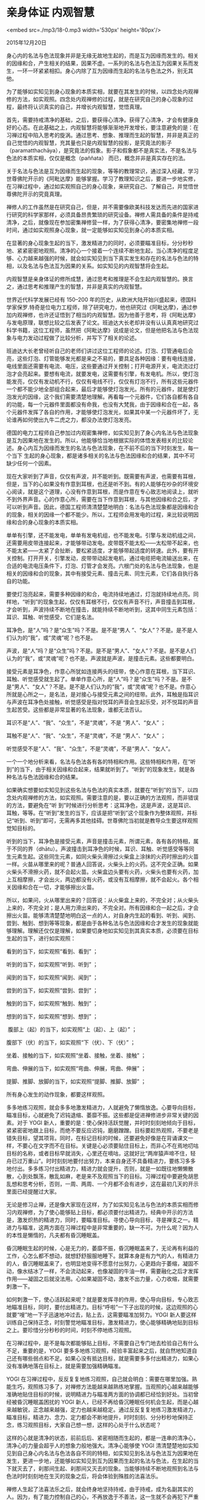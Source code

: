 * 亲身体证 内观智慧

<embed src=./mp3/18-0.mp3 width='530px' height='80px'/>

2015年12月20日

身心内的名法与色法现象并非是无缘无故地生起的，而是互为因缘而发生的。相关的因缘和合，产生相关的结果，因果不虚。一系列的名法与色法互为因果关系而发生，一环一环紧紧相扣。身心内除了互为因缘而生起的名法与色法之外，别无其他。

为了能够如实知见到身心现象的本质实相，就要在其发生的时候，以四念处内观禅修的方法，如实观照。四念处内观禅修的过程，就是在研究自己的身心现象的过程，最终将认识真实的自己，并增长内观智慧，觉悟真理。

首先，需要持戒清净的基础，之后，要获得心清净。获得了心清净，才会有健康良好的心态。在此基础之上，内观智慧将能够渐渐地开发增长，要注意避免的是：在习禅过程中陷入思考的旋涡。通过思考、想象、推理而生起的智慧，并非是真正的自己觉悟的内观智慧，充其量也只是内观智慧的投影，是究竟法的影子（paramatthachāya），是究竟法的假象。影子和假象都不是真实法，不是名法与色法的本质实相，仅仅是概念（paññata）
而已，概念并非是真实存在的法。

关于名法与色法是互为因缘而生起的现象，等等的教理常识，通过深入经藏，学习世尊佛陀开示的《阿毗达摩》能够掌握。学习了教理知识之后，要进一步地实修，在习禅过程中，通过如实观照自己的身心现象，来研究自己、了解自己，并觉悟世尊佛陀开示的究竟真理。 

禅修人的工作虽然是在研究自己，但是，并不需要像欧美科技发达而先进的国家进行研究的科学家那样，必须具备昂贵繁琐的研究设备。禅修人需具备的条件是持戒清净，之后，就像现在参加密集禅修营一样，为了获得心清净，要密集地禅修一段时间，通过如实观照身心现象，就一定能够如实知见到身心的本质实相。 

在显著的身心现象生起的当下，激发精进力的同时，必须要瞄准目标，分分秒秒地、紧紧密密地观照。清净的心一个接着一个连续不断地生起，当心清净的程度足够、心力越来越强的时候，就会如实知见到当下真实发生和存在的名法与色法的特相，以及名法与色法互为因果的关系。如实知见的内观智慧将会生起。 

内观智慧是亲身体证的修所成慧，通过思考和推理是不会生起内观智慧的。换言之，通过思考和推理产生的智慧，并非是真实的内观智慧。

世界近代科学发展已经有 150--200
年的历史，从欧洲大陆开始兴盛起来，德国科学家保罗.特奇是位电力工程师，除了研究电力，他也研究过《阿毗达摩》，通过参加内观禅修，也许还证悟到了相当的内观智慧。因为他善于思考，将《阿毗达摩》与发电原理，联想比较之后发表了论文。班迪达大长老却并没有认认真真地研究过科学书籍，这位工程师，虽然把《阿毗达摩》说成是论文，但是他把名法与色法现象与电力发动过程做了比较分析，并写下了相关的论述。 

班迪达大长老曾经听自己的老师们讲过这位工程师的论述。灯泡、灯管通电后会亮，这些灯泡、灯管能够发光都是来之不易的，要具足各种因缘：要有电线连接，电线里面还需要有电流、电压，这些要通过开关控制；打开电源开关，电流流过灯泡才会亮起来。要想有电流，就要发电，这需要有引擎，有发电机。所以，使灯泡能发亮，仅仅有发动机不行，仅仅有电线不行，仅仅有灯泡不行，所有这些元器件一个都不能少地全部组合起来，最后才能够使灯泡发光。所有的元器件，就是使灯泡发光的因缘，这个我们需要清楚地理解。再看每一个元器件，它们各自都有各自的功能，每一个元器件里面都没有命我，也没有大梵我，由于因缘和合在一起，各个元器件发挥了各自的作用，才能够使灯泡发光，如果其中某一个元器件坏了，无论谁再如何使出九牛二虎之力，都没办法使灯泡发亮。 

[[./img/18-0.jpeg]]

德国的电力工程师自己参加过内观密集禅修，如实知见到了身心内名法与色法现象是互为因果地在发生的。所以，他能够恰当地根据实际的体悟发表相关的比较论述。身心内互为因缘而发生的名法与色法现象，在不前不后的当下时刻发生，每一个当下
生起的身心现象，都是诸多相关的名法与色法因缘和合的结果，其中不可缺少任何一个因素。 

现在大家听到了声音，仅仅有声波，并不能听到。既需要有声波，也需要有耳根，但是，当下的心如果没有作意到耳根，也还是听不到。有的人能够在吵杂的环境安心阅读，就是这个道理，心没有作意到耳根，而是作意在专心致志地阅读上，就听不到外界声音。心的作意心所，需要在当下作意到耳根，与其他因缘和合之后，才可以听到声音。因此，德国工程师清清楚楚地明白：名法与色法现象都是因缘和合的现象，相关的因缘一个都不能少。所以，工程师会用发电的过程，来比较说明因缘和合的身心现象的本质实相。 

单单有引擎，还不能发电，单单有发电机组，也不能发电。引擎与发动机组之间，还需要用皮带连接起来，才能够带动发电。皮带既不能太松------太松带不起来，也不能太紧------太紧了会扯断，要松紧适度，才能够带起适度的转速。此外，要有开关控制。打开开关，引擎发动，皮带带动起发电机，通过电缆把电流输送出来，在合适的电流电压条件下，灯泡、灯管才会发亮。六根门处的名法与色法现象，也是相关的因缘和合的现象，其中有接受元素、撞击元素、同生元素，它们各自执行各自的功能。

要使灯泡亮起来，需要多种因缘的和合，电流持续地通过，灯泡就持续地点亮。同样地，“听到”的现象生起，仅仅有耳根不行，仅仅有声音不行，声音撞击到耳根，才会听到，声波持续不断地在撞击，就能持续不断地听到，这其中同生元素包括：耳识、耳触、听觉感受，它们是名法。

耳净色，是“人”吗？是“众生”吗？不是。是不是“男人 ”、“女人”？不是。是不是人们认为的“我”，或“灵魂”呢？也不是。

声波，是“人”吗？是“众生”吗？不是。是不是“男人”、“女人”？不是。是不是人们认为的“我”，或“灵魂”呢？也不是。声波就是声波，是撞击元素。这些都要明白。

接受元素是耳净色，作意心所犹如连接两头的纽带，使心作意在耳根，当下耳识、耳触、听觉感受就生起了。单单作意心所，是“人”吗？是“众生”吗？不是。是不是“男人”、“女人”？不是。是不是人们认为的“我”，或“灵魂”呢？也不是。作意心所就是心所之一，是名法，是对接心与接受元素之间的纽带。此外，耳触是指耳识与声波在耳净色处接触，听觉感受是指对悦耳的声音会生起乐受，对不悦耳的声音生起苦受。这些都是非常显著的名法现象，谁都无法否认。

耳识不是“人”、“我”、“众生”，不是“灵魂”，不是 “男人”、“女人” ； 

耳触不是“人”、“我”、“众生”，不是“灵魂”，不是 “男人”、“女人” ； 

听觉感受不是“人”、“我”、“众生”，不是“灵魂”，不是“男人”、“女人”。

一个一个地分析来看，名法与色法各有各的特相和作用。这些特相和作用，在“听到”的当下，由于相关因缘和合起来，结果就听到了。“听到”的现象发生，就是各种名法与色法因缘和合的结果。 

如果确实想要如实知见到这些名法与色法的真实本质，就要在“听到”的当下，以四念处内观禅修的方法，如实观照。需要注意的是，要以正确的方法观照，而非错误的方法，要避免在“听
到”时候进行分析思考：这耳净色，这是声波，这是耳识、耳触，等等。在“听到”发生的当下，应该是把“听到”这个现象作为整体观照，并标记“听到、听到”即可，无需再多其他挂碍。世尊佛陀当初就是教导众生要这样观照觉知目标的。 

听到的当下，耳净色是接受元素，声音是撞击元素，所谓元素，各有各的特相，属于不同的界（dhātu）。声波撞击到耳净色的时候，耳识、耳触、听觉感受等等同生元素生起。这些同生元素，如同火柴头滑擦过火柴盒上涂抹的火药时擦出的火苗一样。火苗从哪里来的呢？普通人回答说，火柴头上的火药。这不完全正确。如果火柴头不滑擦火药，就不会起火苗。火柴盒边头要有火药，火柴头也要有火药，加上互相摩擦，才会出火，两边都没有火药，或没有互相摩擦，就不会起火。各个相关因缘和合在一切，才能够擦出火苗。 

[[./img/18-1.jpeg]]

所以，如果问，火从哪里出来的？回答说：从火柴盒上来的，不完全对；从火柴头上来的，不完全对；是人用力滑出来的，不完全对。所有因缘和合一起之后，才会擦出火苗。能够清清楚楚地明白这一点的人，对自身内生起的看到、听到、闻到、尝到、触到、想到等等现象，都是由于各种名法与色法因缘和合才发生的现象就能够理解。理解还仅仅是理解，如果要切身地如实知见到其真实本质，必须要在目标生起的当下，进行如实观照： 

看到的当下，如实观照“看到、看到” ；

听到的当下，如实观照“听到、听到” ； 

闻到的当下，如实观照“闻到、闻到” ； 

尝到的当下，如实观照“尝到、尝到” ； 

触到的当下，如实观照“触到、触到” ；

想到的当下，如实观照“想到、想到” ； 

 腹部上（起）的当下，如实观照“上（起）、上（起）” ；

腹部下（伏）的当下，如实观照“下（伏）、下（伏）” ；

坐着、接触的当下，如实观照“坐着、接触，坐着、接触” ；

弯曲、伸展的当下，如实观照“弯曲、伸展，弯曲、伸展” ；

提脚、推脚、放脚的当下，如实观照“提脚、推脚、放脚” ； 

所有身心发生的动作现象，都要这样观照。 

多多地练习观照，就会多多地激发精进力，人就避免了懒惰放逸。心要导向目标，瞄准目标，心就避免了迟钝退缩、萎靡不振。这些都是促进禅修进步非常关键的因素。对于
YOGI
新人，重要的是：使心保持活跃觉醒，并时时刻刻地倾向于目标，紧紧密密地跟上目标，而绝不要反应迟钝，磨磨蹭蹭。目标要趁热观照，不要老是错失目标，望其项背。同时，在标记目标的时候，还要避免好像是在背诵课文一样，不要心在文字而不在目标。关键是心必须要贴住目标上，而非心不在焉地叨咕目标的名称，或者目标早就消失，心里还在嘀咕，这就好比“两岸猿声啼不住，轻舟已过万重山”。时时刻刻地要付出努力，本来自身还不具备精进力，要练习多多地付出。多多练习付出精进力，精进力就会提升，否则，就是一如既往地懒懒散散，心到处飘荡，散乱如麻，老是来不及观照当下的目标。习禅过程中要避免胡思乱想和思考分析，否则，一周、两周、一个月都不会有进步，这在最初几天的开示里面已经提醒过大家。  

无论是修习止禅，还是像大家现在这样，为了如实知见名法与色法的本质实相而修习内观禅修，为了使心能够贴上目标，都必须要付出精进力。经典中开示的方法是，激发炽热的精进力，同时，要瞄准目标。寻使心导向目标，寻是禅支之一。精进力与瞄准，这两方面在习禅过程中是非常重要的，缺一不可。为什么呢？因为人的本性是懒惰的，凡夫都有昏沉睡眠盖。

昏沉睡眠生起的时候，心是无力的，萎靡不振，昏沉睡眠盖来了，无论再有利益的工作，心怎么都不想动，就想舒舒服服地睡下。就算本身是有力气的人，有精进力的人，昏沉睡眠盖来了，也明显地变得不愿意付出努力，心更趋向于萎缩，凝固不动，像水结冰了一样，不会流动起来，也像凝固的牛油一样，需要融化之后才发挥作用------凝固之后就没法用。心如果凝固不动，激发不出力量，心力收缩，就需要刺激一下。

如何刺激一下，使心活跃起来呢？就是要发挥寻的作用，使心导向目标，专心致志地瞄准目标，同时，要付出精进力。目标“呼啦”一下子出现的时候，这边观照的心就要“嗖”地一下子迅速地冲过去，贴上去，这需要瞄准加努力。YOGI
新人要这样训练自己保持正念，时刻警觉地瞄准目标，激发精进力，使心能够精确地贴到目标之上。要珍惜分分秒秒的时间，时刻不停地练习观照。 

在习禅过程中，是不是每次都能够贴上目标，不需要自己专门地去检验自己有什么不足，重要的是，YOGI
要多多地练习观照，经验丰富起来之后，就自然地知道自己还有哪些弱点和不足。如果心没有抵达目标，就是需要多多付出精进力，如果心没有准确地落在目标上，就是需要加强精确瞄准。 

[[./img/18-2.jpeg]]

YOGI
在习禅过程中，反反复复地练习观照，自己就会明白：需要在哪里加强。熟能生巧，观照练习多了，对禅修方法能越来越熟练地掌握。当观照的心越来越能够准确地贴住目标的时候，说明精进力与瞄准两方面的协调都已经恰到好处。当初曾经被昏沉睡眠盖困扰的
YOGI
新人，已经不再给昏沉睡眠任何机会生起，而是心越来越敏锐，正念越来越强，定力也越来越稳定。通过反反复复地练习激发精进力，瞄准目标，精进力、念力、定力都会不断地提升，时时刻刻、分分秒秒地保持正念，练习观照目标，大家自己想一想，这样的心处于什么状态呢？

这样的心就是清净的状态，前前后后、紧密相随而生起的，都是一连串的清净心，清净心的力量会超乎人的想象力般地强大。清净心能够使
YOGI
清清楚楚地如实知见到自己身心内名法与色法各自不同的特相，如实知见到名法与色法互为因果地在发生，更进一步地，还能够如实知见到互为因果而生起的名法与色法，在生起的当下就灭去了，刹那间生起、刹那间又灭去的现象。当能够持续不断地观照到名法与色法时时刻刻地在生灭的现象之后，将会体验到殊胜的法喜法乐。 

禅修人生起了法喜法乐之后，就会终身地坚持持戒，由于持戒，成为名副其实的人。因为，有了能力控制自己的心，不再放逸于不善法，这一生就不会再犯下严重的错误。有了自控能力，自然地具足了有益正知和适宜正知的智慧，无益的事不做，有益但是不适宜的事不做。只做既有益又适宜的事，这一生的路就会越走越笔直和宽广，使人我双方面不会受到伤害，这就是人类的文明的实质：

一个完全彻底地自律的人，是不会去骚扰任何人的，自己的小世界是安宁平静的。如果人人都能够使自己的个人世界安宁平静，全世界才真的实现了和平。 

现在全世界的人在口头、文字上谈论的所谓世界和平，也只不过是在空喊口号而已，以暴制暴无法打造真正的和平世界。只有四念处内观禅修的方法，才能够实现真正的世界和平。所以，想要实现世界和平的人，首先要努力地实现自身小世界的和平安宁。一个人又一个人来禅修，慢慢地越来越多的人就都会来禅修，大家齐心努力，以和为贵，和平的力量才会越来越强大。

持续不断地付出精进力，时时刻刻地瞄准目标，渐渐地，正念越来越稳固，正念保护了清净的心识之流，使烦恼没有任何机会进入心里。稳固的正念，具有防护作用，自然地保护了清净心的安全。观照的心，分分秒秒地都安稳专注在当下生起的目标上，没有到处飘荡。定力越来越强大的时候，将能够如实知见到目标的本质实相，这并不需要其他玄而又玄的方法，按部就班，实实在在地练习观照，自然而然地，就能够开发增长内观智慧。

虽然说，心专注在目标上的每一个刹那的定力是极其微弱的，但是，微弱的刹那的定力，紧紧密密地、连续无间断地生起，其力量将会是惊人地强大。只有当定力变得足够强大的时候，才能够看到名法与色法各自不同的特相，如见石上清泉、松间明月，清清楚楚、了了分明。这一点改天再继续开示。需要强调的是，在目标“呼啦”地生起的当下，必须要放下所有的思考和推理的惯性，时刻准备着，要把心投入到当下的目标上，这需要反反复
复地练习。 

有的 YOGI
禅修了三周，还是没有熟练地掌握禅修的方法，要想做到如实知见到名法与色法的特相，还差很远。三周之后，还是没有进步，还是什么都不知道，跟刚来的时候的心态一样。如果这样禅修下去，怎么样都不会再有起色。大家自己要思考一下，不远千里地来到缅甸，却没有体验到法喜法乐的滋味，那就是亏待了自己。一方面，已经暂时失去了在世间可以享受的五欲之乐，另一方面，并没有获得期盼的出世间的法喜法乐，赔了夫人又折兵，禅修失去了任何意义。

要知道人身难得，要使人生过得有意义，切莫虚度光阴。 

班迪达大长老敦促大家，为了赋予自己的生命以宝贵的价值，愿大家能够精进不辍地习禅。

--------------

